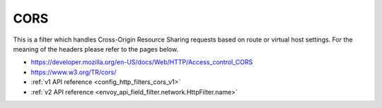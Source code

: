 .. _config_http_filters_cors:

CORS
====

This is a filter which handles Cross-Origin Resource Sharing requests based on route or virtual host settings.
For the meaning of the headers please refer to the pages below.

- https://developer.mozilla.org/en-US/docs/Web/HTTP/Access_control_CORS
- https://www.w3.org/TR/cors/
- :ref:`v1 API reference <config_http_filters_cors_v1>`
- :ref:`v2 API reference <envoy_api_field_filter.network.HttpFilter.name>`
